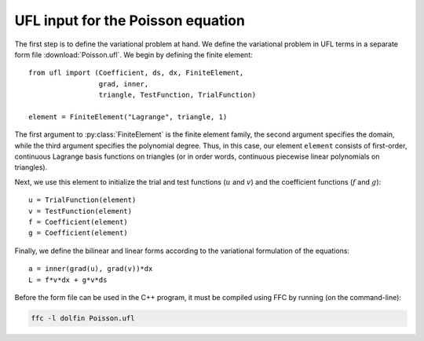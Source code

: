 UFL input for the Poisson equation
==================================

The first step is to define the variational problem at hand. We define
the variational problem in UFL terms in a separate form file
:download:`Poisson.ufl`.  We begin by defining the finite element::

   from ufl import (Coefficient, ds, dx, FiniteElement,
                    grad, inner,
                    triangle, TestFunction, TrialFunction)
   
   element = FiniteElement("Lagrange", triangle, 1)

The first argument to :py:class:`FiniteElement` is the finite element
family, the second argument specifies the domain, while the third
argument specifies the polynomial degree. Thus, in this case, our
element ``element`` consists of first-order, continuous Lagrange basis
functions on triangles (or in order words, continuous piecewise linear
polynomials on triangles).

Next, we use this element to initialize the trial and test functions
(:math:`u` and :math:`v`) and the coefficient functions (:math:`f` and
:math:`g`)::

   u = TrialFunction(element)
   v = TestFunction(element)
   f = Coefficient(element)
   g = Coefficient(element)

Finally, we define the bilinear and linear forms according to the
variational formulation of the equations::

   a = inner(grad(u), grad(v))*dx
   L = f*v*dx + g*v*ds

Before the form file can be used in the C++ program, it must be
compiled using FFC by running (on the command-line):

.. code-block:: sh

   ffc -l dolfin Poisson.ufl
